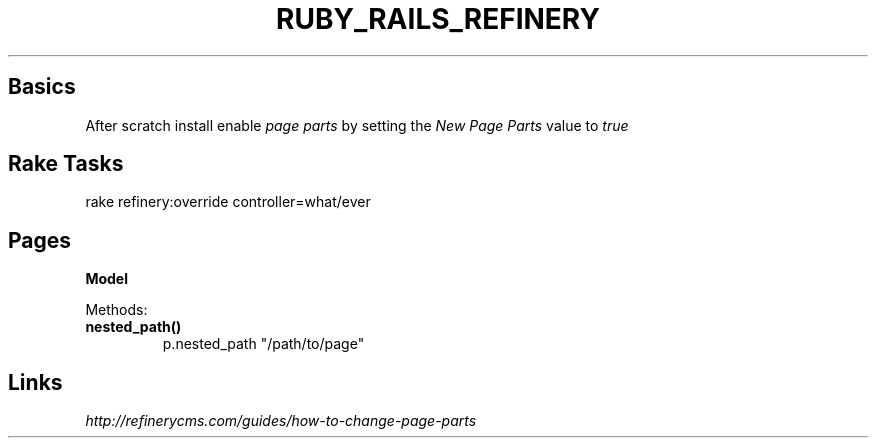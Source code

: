 .\" generated with Ronn/v0.7.3
.\" http://github.com/rtomayko/ronn/tree/0.7.3
.
.TH "RUBY_RAILS_REFINERY" "1" "April 2011" "" ""
.
.SH "Basics"
After scratch install enable \fIpage parts\fR by setting the \fINew Page Parts\fR value to \fItrue\fR
.
.SH "Rake Tasks"
.
.nf

rake refinery:override controller=what/ever
.
.fi
.
.SH "Pages"
\fBModel\fR
.
.P
Methods:
.
.TP
\fBnested_path()\fR
p\.nested_path "/path/to/page"
.
.SH "Links"
\fIhttp://refinerycms\.com/guides/how\-to\-change\-page\-parts\fR
